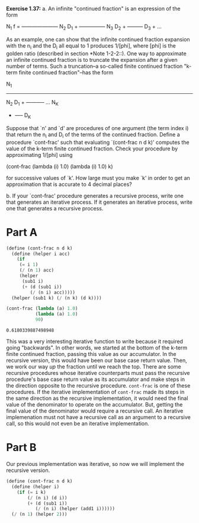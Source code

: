 *Exercise 1.37:*
  a. An infinite "continued fraction" is an expression of the form

                    N_1
          f = ---------------------
                        N_2
              D_1 + ---------------
                            N_3
                    D_2 + ---------
                          D_3 + ...

    As an example, one can show that the infinite continued
    fraction expansion with the n_i and the D_i all equal to 1
    produces 1/[phi], where [phi] is the golden ratio (described
    in section *Note 1-2-2::).  One way to approximate an
    infinite continued fraction is to truncate the expansion
    after a given number of terms.  Such a truncation--a
    so-called finite continued fraction "k-term finite continued
    fraction"--has the form

                N_1
          -----------------
                    N_2
          D_1 + -----------
                ...    N_K
                    + -----
                      D_K

    Suppose that `n' and `d' are procedures of one argument (the
    term index i) that return the n_i and D_i of the terms of the
    continued fraction.  Define a procedure `cont-frac' such that
    evaluating `(cont-frac n d k)' computes the value of the
    k-term finite continued fraction.  Check your procedure by
    approximating 1/[phi] using

          (cont-frac (lambda (i) 1.0)
                    (lambda (i) 1.0)
                    k)

    for successive values of `k'.  How large must you make `k' in
    order to get an approximation that is accurate to 4 decimal
    places?

  b. If your `cont-frac' procedure generates a recursive process,
    write one that generates an iterative process.  If it
    generates an iterative process, write one that generates a
    recursive process.

* Part A

  #+begin_src scheme
    (define (cont-frac n d k)
      (define (helper i acc)
        (if
         (= i 1)
         (/ (n 1) acc)
         (helper
          (sub1 i)
          (+ (d (sub1 i))
             (/ (n i) acc)))))
      (helper (sub1 k) (/ (n k) (d k))))

    (cont-frac (lambda (a) 1.0)
               (lambda (a) 1.0)
               90)
  #+end_src

  #+RESULTS:
  : 0.6180339887498948

  This was a very interesting iterative function to write because
  it required going "backwards". In other words, we started at
  the bottom of the k-term finite continued fraction, passing
  this value as our accumulator. In the recursive version, this
  would have been our base case return value. Then, we work our
  way /up/ the fraction until we reach the top. There are some
  recursive procedures whose iterative counterparts must pass the
  recursive procedure's base case return value as its
  accumulator and make steps in the direction opposite to the
  recursive procedure. ~cont-frac~ is one of these procedures. If
  the iterative implementation of ~cont-frac~ made its steps in
  the same direction as the recursive implementation, it would
  need the final value of the denominator to operate on the
  accumulator. But, getting the final value of the denominator
  would require a recursive call. An iterative implemenation must
  not have a recursive call as an argument to a recursive call,
  so this would not even be an iterative implementation.

* Part B

  Our previous implementation was iterative, so now we will
  implement the recursive version.

  #+header: :eval "no"
  #+begin_src scheme
    (define (cont-frac n d k)
      (define (helper i)
        (if (= i k)
            (/ (n i) (d i))
            (+ (d (sub1 i))
               (/ (n i) (helper (add1 i))))))
      (/ (n 1) (helper 2)))
  #+end_src

